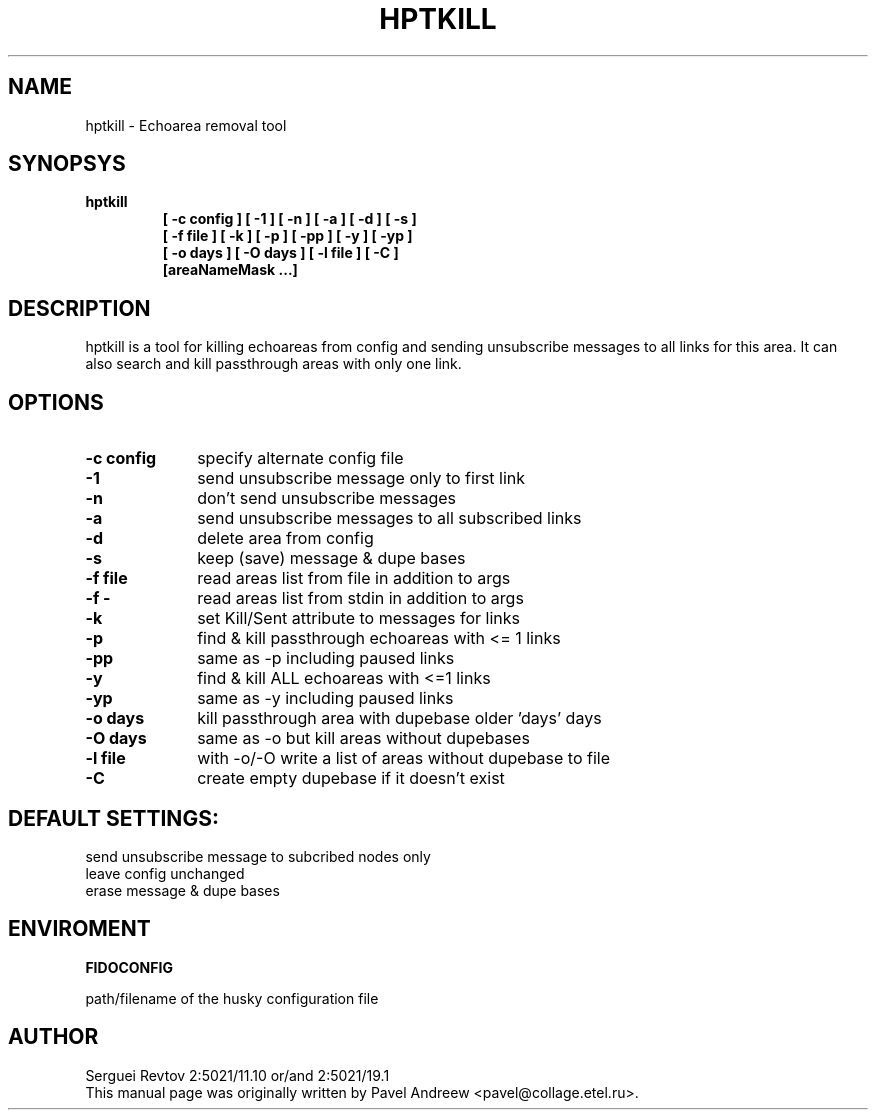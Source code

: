 .TH HPTKILL 1 "hptkill (v1.10)"
.SH NAME
hptkill \- Echoarea removal tool
.SH SYNOPSYS
.TP
.B hptkill
.B [ -c config ]
.B [ -1 ]
.B [ -n ]
.B [ -a ]
.B [ -d ]
.B [ -s ]
.br
.B [ -f file ]
.B [ -k ]
.B [ -p ]
.B [ -pp ]
.B [ -y ]
.B [ -yp ]
.br
.B [ -o days ]
.B [ -O days ]
.B [ -l file ]
.B [ -C ]
.br
.B [areaNameMask ...]
.RE
.SH DESCRIPTION
hptkill is a tool for killing echoareas from config and sending unsubscribe
messages to all links for this area. It can also search and kill passthrough
areas with only one link.
.SH OPTIONS
.TP 10
.B \-c config
specify alternate config file
.TP 10
.B \-1
send unsubscribe message only to first link
.TP 10
.B \-n
don't send unsubscribe messages
.TP 10
.B \-a
send unsubscribe messages to all subscribed links
.TP 10
.B \-d
delete area from config
.TP 10
.B \-s
keep (save) message & dupe bases
.TP 10
.B \-f file
read areas list from file in addition to args
.TP 10
.B \-f -
read areas list from stdin in addition to args
.TP 10
.B \-k
set Kill/Sent attribute to messages for links
.TP 10
.B \-p
find & kill passthrough echoareas with <= 1 links
.TP 10
.B \-pp
same as -p including paused links
.TP 10
.B \-y
find & kill ALL echoareas with <=1 links
.TP 10
.B \-yp
same as -y including paused links
.TP 10
.B \-o days
kill passthrough area with dupebase older 'days' days
.TP 10
.B \-O days
same as -o but kill areas without dupebases
.TP 10
.B \-l file
with -o/-O write a list of areas without dupebase to file
.TP 10
.B \-C
create empty dupebase if it doesn't exist
.SH DEFAULT SETTINGS:
send unsubscribe message to subcribed nodes only
.br
leave config unchanged
.br
erase message & dupe bases
.SH ENVIROMENT
.B FIDOCONFIG
.PP
path/filename of the husky configuration file
.SH AUTHOR
Serguei Revtov 2:5021/11.10 or/and 2:5021/19.1
.br
This manual page was originally written by Pavel Andreew
<pavel@collage.etel.ru>.
